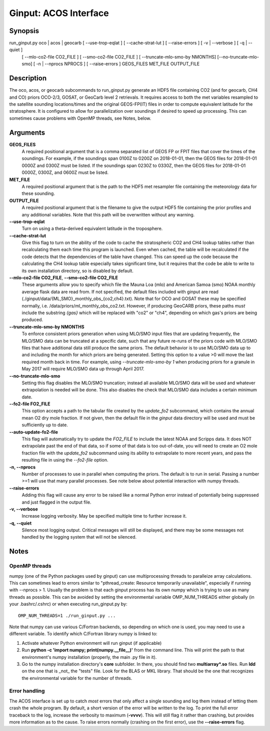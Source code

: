Ginput: ACOS Interface
======================

.. Sphinx uses second level sections as the headers in man pages, the first level is skipped

Synopsis
--------

run_ginput.py oco | acos | geocarb [ --use-trop-eqlat ] [ --cache-strat-lut ] [ --raise-errors ] [ -v | --verbose ] [ -q | --quiet ]
                                   [ --mlo-co2-file CO2_FILE ] [ --smo-co2-file CO2_FILE ] 
                                   [ --truncate-mlo-smo-by NMONTHS] [--no-truncate-mlo-smo]
                                   [ -n | --nprocs NPROCS ] [ --raise-errors ]
                                   GEOS_FILES   MET_FILE   OUTPUT_FILE


Description
-----------

The oco, acos, or geocarb subcommands to run_ginput.py generate an HDF5 file containing CO2 (and for geocarb, CH4 and CO) priors
OCO-2/3, GOSAT, or GeoCarb level 2 retrievals. It requires access to both the met variables resampled to the satellite sounding
locations/times and the original GEOS-FP(IT) files in order to compute equivalent latitude for the stratosphere. It is configured
to allow for parallelization over soundings if desired to speed up processing. This can sometimes cause problems with OpenMP threads,
see Notes, below.


Arguments
---------

**GEOS_FILES** 
    A required positional argument that is a comma separated list of GEOS FP or FPIT files that cover the times of the soundings. 
    For example, if the soundings span 0100Z to 0200Z on 2018-01-01, then the GEOS files for 2018-01-01 0000Z and 0300Z must
    be listed. If the soundings span 0230Z to 0330Z, then the GEOS files for 2018-01-01 0000Z, 0300Z, and 0600Z must be listed.

**MET_FILE**
    A required positional argument that is the path to the HDF5 met resampler file containing the meteorology data for these sounding.

**OUTPUT_FILE**
    A required positional argument that is the filename to give the output HDF5 file containing the prior profiles and any additional 
    variables. Note that this path will be overwritten without any warning.

**--use-trop-eqlat**
    Turn on using a theta-derived equivalent latitude in the troposphere.

**--cache-strat-lut**
    Give this flag to turn on the ability of the code to cache the stratospheric CO2 and CH4 lookup tables rather than recalculating 
    them each time this program is launched. Even when cached, the table will be recalculated if the code detects that the dependencies 
    of the table have changed. This can speed up the code because the calculating the CH4 lookup table especially takes significant time,
    but it requires that the code be able to write to its own installation directory, so is disabled by default.

**--mlo-co2-file CO2_FILE**, **--smo-co2-file CO2_FILE**
    These arguments allow you to specify which file the Mauna Loa (mlo) and American Samoa (smo) NOAA monthly average flask data are
    read from. If not specified, the default files included with ginput are read (./ginput/data/{ML,SMO}_monthly_obs_{co2,ch4}.txt).
    Note that for OCO and GOSAT these may be specified normally, i.e. /data/priors/ml_monthly_obs_co2.txt. However, if producing
    GeoCARB priors, these paths `must` include the substring `{gas}` which will be replaced with "co2" or "ch4", depending on which
    gas's priors are being produced.

**--truncate-mlo-smo-by NMONTHS**
    To enforce consistent priors generation when using MLO/SMO input files that are updating frequently, the MLO/SMO data can be truncated
    at a specific date, such that any future re-runs of the priors code with MLO/SMO files that have additional data still produce the same
    priors. The default behavior is to use MLO/SMO data up to and including the month for which priors are being generated. Setting this 
    option to a value >0 will move the last required month back in time. For example, using `--truncate-mlo-smo-by 1` when producing 
    priors for a granule in May 2017 will require MLO/SMO data up through April 2017.

**--no-truncate-mlo-smo**
    Setting this flag disables the MLO/SMO truncation; instead all available MLO/SMO data will be used and whatever extrapolation is needed 
    will be done. This also disables the check that MLO/SMO data includes a certain minimum date.

**--fo2-file FO2_FILE**
    This option accepts a path to the tabular file created by the `update_fo2` subcommand, which contains the annual mean O2 dry mole
    fraction. If not given, then the default file in the `ginput` data directory will be used and must be sufficiently up to date.

**--auto-update-fo2-file**
    This flag will automatically try to update the `FO2_FILE` to include the latest NOAA and Scripps data. It does NOT extrapolate
    past the end of that data, so if some of that data is too out-of-date, you will need to create an O2 mole fraction file with
    the `update_fo2` subcommand using its ability to extrapolate to more recent years, and pass the resulting file in using the
    `--fo2-file` option.

**-n, --nprocs**
    Number of processes to use in parallel when computing the priors. The default is to run in serial. Passing a number >=1 will use
    that many parallel processes. See note below about potential interaction with numpy threads.

**--raise-errors**
    Adding this flag will cause any error to be raised like a normal Python error instead of potentially being suppressed and just flagged
    in the output file.

**-v, --verbose**
    Increase logging verbosity. May be specified multiple time to further increase it.

**-q, --quiet**
    Silence most logging output. Critical messages will still be displayed, and there may be some messages not handled by the logging
    system that will not be silenced.

Notes
-----

OpenMP threads
**************

numpy (one of the Python packages used by ginput) can use multiprocessing threads to paralleize array calculations. This can sometimes
lead to errors similar to "pthread_create: Resource temporarily unavailable", especially if running with --nprocs > 1. Usually the 
problem is that each ginput process has its own numpy which is trying to use as many threads as possible. This can be avoided by
setting the environmental variable OMP_NUM_THREADS either globally (in your .bashrc/.cshrc) or when executing run_ginput.py by::

    OMP_NUM_THREADS=1 ./run_ginput.py ...

Note that numpy can use various C/Fortran backends, so depending on which one is used, you may need to use a different variable.
To identify which C/Fortran library numpy is linked to:

1. Activate whatever Python environment will run ginput (if applicable)
2. Run **python -c 'import numpy; print(numpy.__file__)'** from the command line. This will print the path to that environment's
   numpy installation (properly, the main .py file in it). 
3. Go to the numpy installation directory's **core** subfolder. In there, you should find two **multiarray*.so** files. Run **ldd**
   on the one that is _not_ the "tests" file. Look for the BLAS or MKL library. That should be the one that recognizes the
   environmental variable for the number of threads.


Error handling
**************

The ACOS interface is set up to catch `most` errors that only affect a single sounding and log them instead of letting them crash
the whole program. By default, a short version of the error will be written to the log. To print the full error traceback to the
log, increase the verbosity to maximum (**-vvvv**). This will still flag it rather than crashing, but provides more information
as to the cause. To raise errors normally (crashing on the first error), use the **--raise-errors** flag.
